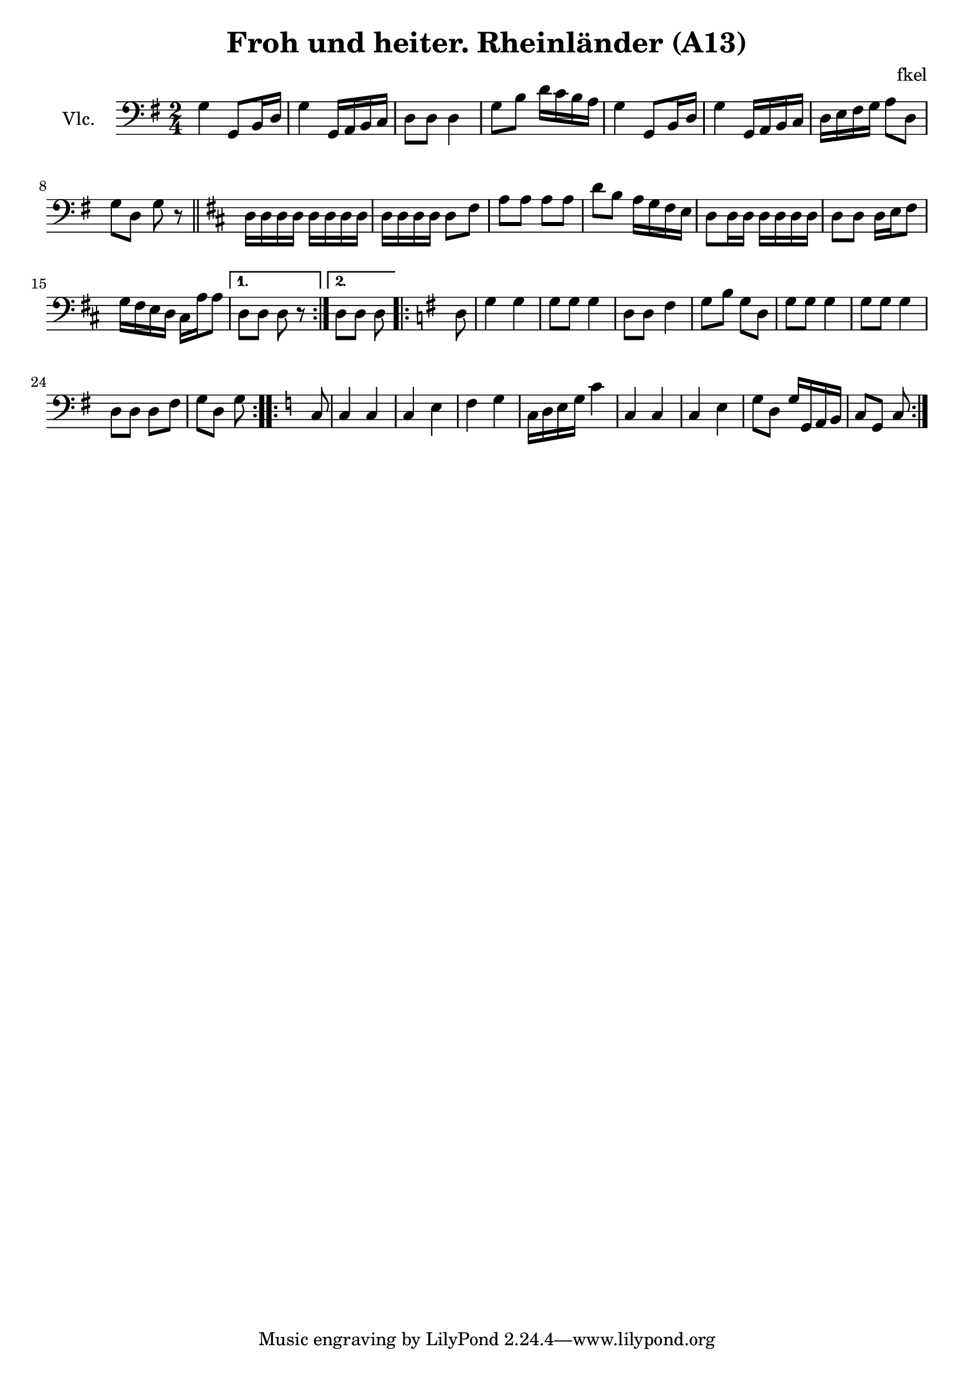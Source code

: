 \header {
  title = "Froh und heiter. Rheinländer (A13)"
  composer = "fkel"
}

vlc=\relative c' {
\time 2/4  \clef bass \key g \major 
g4 g,8 b16 d %1
g4 g,16 a b c %2
d8 d d4 %3
g8 b d16 c b a %4
g4 g,8 b16 d %5
g4 g,16 a b c %6
d16 e fis g a8 d, %7
g d g r \bar "||" %8
\repeat volta 2{
\key d \major
d16 d d d d d d d %9
d16 d d d d8 fis %10
a8 a a a
d8 b a16 g fis e %12
d8 d16 d d d d d %13
d8 d d16 e fis8 %14
g16 fis e d cis a' a8 %15
}
\alternative{
  {d,8 d d r}
  {d8 d d } %17
}
\repeat volta 2{
\key g \major
d8 | g4 g %18
g8 g g4 %19
d8 d fis4 %20
g8 b g d
g8 g g4
g8 g g4
d8 d d fis
g8 d g 
}
\repeat volta 2{
\key c \major
c,8 | c4 c %26
c4 e
f4 g
c,16 d e g c4
c,4 c %30
c4 e
g8 d g16 g, a b
c8 g c 
 }
}

\score {
  \new Staff {\set Staff.instrumentName = "Vlc." \vlc}

  \layout {}
  \midi {}
}